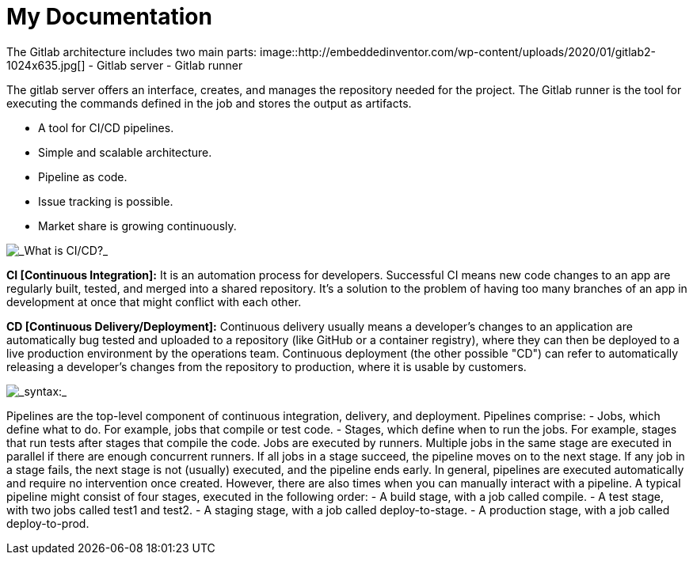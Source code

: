 = My Documentation


[_Gitlab architecture_]
The Gitlab architecture includes two main parts:
image::http://embeddedinventor.com/wp-content/uploads/2020/01/gitlab2-1024x635.jpg[]
- Gitlab server
- Gitlab runner

The gitlab server offers an interface, creates, and manages the repository needed for the project.
The Gitlab runner is the tool for executing the commands defined in the job and stores the output as artifacts.

[_Why Gitlab?_]
- A tool for CI/CD pipelines.
- Simple and scalable architecture.
- Pipeline as code.
- Issue tracking is possible.
- Market share is growing continuously.


[_What is CI/CD?_]
image::https://docs.gitlab.com/ee/ci/introduction/img/gitlab_workflow_example_11_9.png[]

*CI [Continuous Integration]:*
It is an automation process for developers.
Successful CI means new code changes to an app are regularly built, tested, and merged into a shared repository.
It’s a solution to the problem of having too many branches of an app in development at once that might conflict with each other.

*CD [Continuous Delivery/Deployment]:*
Continuous delivery usually means a developer’s changes to an application are automatically bug tested and uploaded to a repository (like GitHub or a container registry), where they can then be deployed to a live production environment by the operations team.
Continuous deployment (the other possible "CD") can refer to automatically releasing a developer’s changes from the repository to production, where it is usable by customers.

[_syntax:_]
image::https://www.fosstechnix.com/wp-content/uploads/2021/11/img-2.png[]

[_Pipeline basic concepts_]
Pipelines are the top-level component of continuous integration, delivery, and deployment.
Pipelines comprise:
- Jobs, which define what to do. For example, jobs that compile or test code.
- Stages, which define when to run the jobs. For example, stages that run tests after stages that compile the code.
Jobs are executed by runners. Multiple jobs in the same stage are executed in parallel if there are enough concurrent runners.
If all jobs in a stage succeed, the pipeline moves on to the next stage.
If any job in a stage fails, the next stage is not (usually) executed, and the pipeline ends early.
In general, pipelines are executed automatically and require no intervention once created. However, there are also times when you can manually interact with a pipeline.
A typical pipeline might consist of four stages, executed in the following order:
- A build stage, with a job called compile.
- A test stage, with two jobs called test1 and test2.
- A staging stage, with a job called deploy-to-stage.
- A production stage, with a job called deploy-to-prod.

